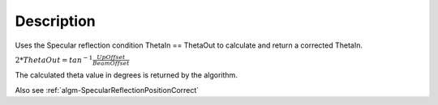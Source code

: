 .. algorithm::

.. summary::

.. alias::

.. properties::

Description
-----------

Uses the Specular reflection condition ThetaIn == ThetaOut to calculate
and return a corrected ThetaIn.

:math:`2*ThetaOut = tan^{-1}\frac{UpOffset}{BeamOffset}`

The calculated theta value in degrees is returned by the algorithm.

Also see
:ref:`algm-SpecularReflectionPositionCorrect`

.. categories::
